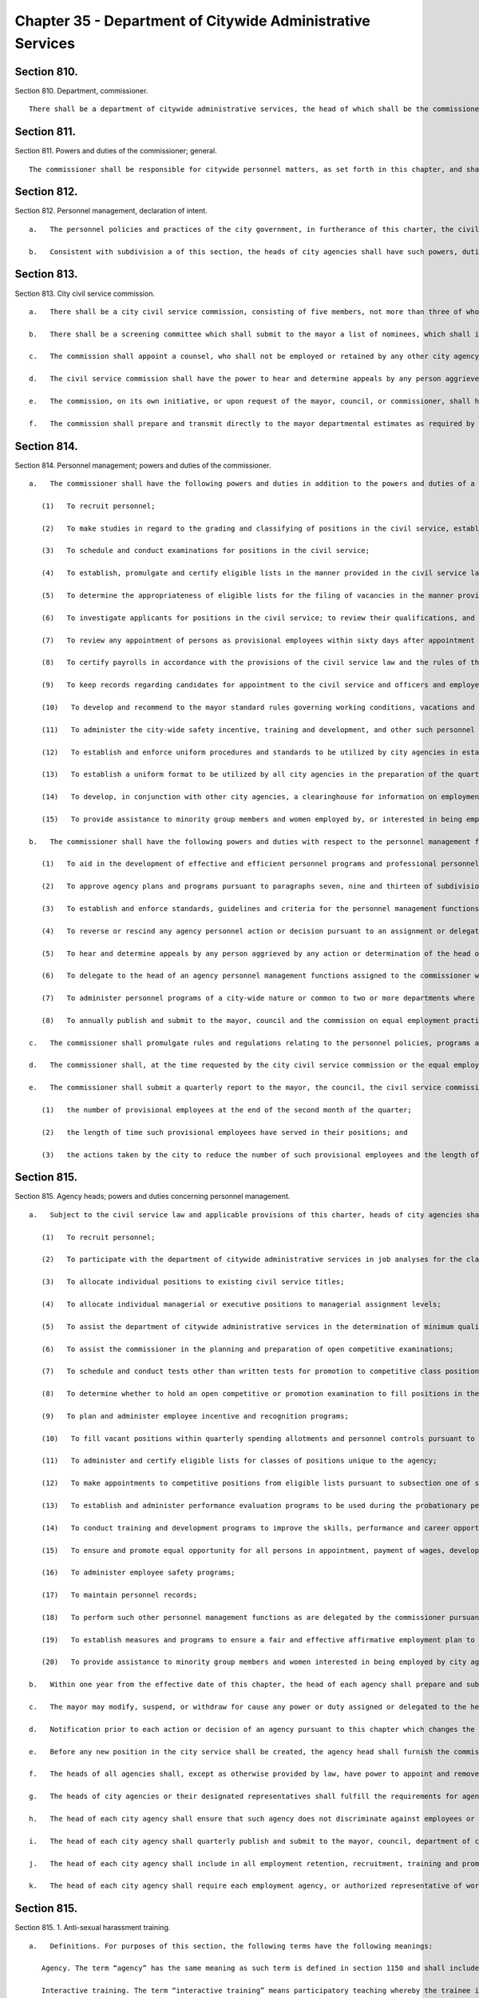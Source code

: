 Chapter 35 - Department of Citywide Administrative Services
=================
Section 810.
----------

Section 810. Department, commissioner. ::


	   There shall be a department of citywide administrative services, the head of which shall be the commissioner of citywide administrative services. The commissioner may appoint deputies within available appropriations.




Section 811.
----------

Section 811. Powers and duties of the commissioner; general. ::


	   The commissioner shall be responsible for citywide personnel matters, as set forth in this chapter, and shall have all the powers and duties of a municipal civil service commission provided in the civil service law or in any other statute or local law other than such powers and duties as are by this chapter assigned to the mayor, the city civil service commission or the heads of the city agencies; the commissioner shall in addition have the power to perform all the functions and operations of the city of New York relating to the maintenance and care of public buildings and facilities; the procurement of goods and other personal property; the disposition of surplus property; the provision to city agencies of services other than personal services; the acquisition, disposition and management by the city of real property other than housing; and the provision of automotive, communication, energy, and data processing services.




Section 812.
----------

Section 812. Personnel management, declaration of intent. ::


	   a.   The personnel policies and practices of the city government, in furtherance of this charter, the civil service law and rules and other applicable law, shall: (1) preserve and promote merit and fitness in city employment, (2) ensure that appointments and promotions in city service are made, and that wages are set, without regard to political affiliation, and without unlawful discrimination based on sex, race, color, religion, religious observance, national origin, disability, age, marital status, citizenship status or sexual orientation; and promote and support the efficient and effective delivery of services to the public.
	
	   b.   Consistent with subdivision a of this section, the heads of city agencies shall have such powers, duties and responsibilities for personnel management as they shall require to administer their agencies effectively and to supervise, evaluate, motivate, discipline, provide incentives for and improve the skills of employees of the city.




Section 813.
----------

Section 813. City civil service commission. ::


	   a.   There shall be a city civil service commission, consisting of five members, not more than three of whom shall be members of the same political party. Members shall be appointed by the mayor, from a list of nominations provided by the screening committee established pursuant to subdivision b of this section, for overlapping terms of six years. Of the members first appointed, two shall serve for two years and two for four years and one for six years. The members shall be removable in the manner provided for members of a municipal civil service commission in the civil service law. A vacancy in such commission shall be filled in the same manner as regular appointments for the balance of the unexpired term. The mayor shall designate a member as chair and vice chair, respectively, for one-year terms. Within appropriations for such purposes, the members of the commission shall be reimbursed on a per diem basis for attendance at regularly scheduled meetings and hearings of the commission.
	
	   b.   There shall be a screening committee which shall submit to the mayor a list of nominees, which shall include persons with knowledge or experience of the civil service system, or personnel management, or compensation practices, from which the mayor shall make appointments to the city civil service commission. Such screening committee shall consist of six members, of whom four shall be appointed by the mayor and two shall be appointed by the municipal labor committee. The screening committee shall submit the list of nominees upon the occurrence of any vacancy on the commission or at least three months prior to the expiration of the term of any incumbent member.
	
	   c.   The commission shall appoint a counsel, who shall not be employed or retained by any other city agency, and may appoint a secretary and such other subordinates as may be necessary within the appropriation therefor.
	
	   d.   The civil service commission shall have the power to hear and determine appeals by any person aggrieved by any action or determination of the commissioner made pursuant to paragraphs three, four, five, six, seven and eight of subdivision a or paragraph five of subdivision b of section eight hundred fourteen of this chapter and may affirm, modify, or reverse such action or determination. Any such appeal shall be taken by application in writing to the commission within thirty days after the action or determination appealed from. The commission shall also have the powers and responsibilities of a municipal civil service commission under section seventy-six of the state civil service law. In accordance with the requirements of chapter forty-five, the commission shall promulgate rules of procedure, including rules establishing time schedules, for the hearings and determinations authorized by this section.
	
	   e.   The commission, on its own initiative, or upon request of the mayor, council, or commissioner, shall have the power and duty to conduct reviews, studies, or analyses of the administration of personnel in the city, including the classification of titles by the commissioner.
	
	   f.   The commission shall prepare and transmit directly to the mayor departmental estimates as required by section two hundred thirty-one. The mayor shall include such proposed appropriations for the commission as a separate agency in the preliminary and executive budgets as are sufficient for the commission to fulfill the obligations assigned to it by this charter or other law.




Section 814.
----------

Section 814. Personnel management; powers and duties of the commissioner. ::


	   a.   The commissioner shall have the following powers and duties in addition to the powers and duties of a municipal civil service commission provided in the civil service law, and those vested in the commissioner as head of the department, except where any specific power or duty is assigned to the mayor, heads of city agencies or the civil service commission pursuant to this chapter:
	
	      (1)   To recruit personnel;
	
	      (2)   To make studies in regard to the grading and classifying of positions in the civil service, establish criteria and guidelines for allocating positions to an existing class of positions, and grade and establish classes of positions;
	
	      (3)   To schedule and conduct examinations for positions in the civil service;
	
	      (4)   To establish, promulgate and certify eligible lists in the manner provided in the civil service law, and the rules of the commissioner;
	
	      (5)   To determine the appropriateness of eligible lists for the filing of vacancies in the manner provided in the civil service law and the rules of the commissioner;
	
	      (6)   To investigate applicants for positions in the civil service; to review their qualifications, and to revoke or rescind any certification or appointment by reason of the disqualification of the applicant or appointee under the provisions of the civil service law, and the rules of the commissioner or any other law;
	
	      (7)   To review any appointment of persons as provisional employees within sixty days after appointment to assure compliance with this chapter, the civil service law, and any rule or regulation issued pursuant to this charter or civil service law;
	
	      (8)   To certify payrolls in accordance with the provisions of the civil service law and the rules of the commissioner;
	
	      (9)   To keep records regarding candidates for appointment to the civil service and officers and employees in the civil service;
	
	      (10)   To develop and recommend to the mayor standard rules governing working conditions, vacations and leaves of absence; and career, salary and wage plans providing for the creation, abolition and modification of positions and grades and fixing salaries of persons paid from the city treasury, subject to the provisions of this charter, the civil service law, other applicable statutes and collective bargaining agreements;
	
	      (11)   To administer the city-wide safety incentive, training and development, and other such personnel programs of the city;
	
	      (12)   To establish and enforce uniform procedures and standards to be utilized by city agencies in establishing measures, programs and plans to ensure a fair and effective affirmative employment plan for equal employment opportunity plan for equal employment opportunity for minority group members and women who are employed by, or who seek employment with, city agencies. Such procedures shall include a time schedule for the development of such plans which provides for the preparation by each agency of a draft plan, the review of such draft plan by the department of citywide administrative services, the equal employment practices commission, and such other agency as the mayor requires, and the consideration by the agency of any comments received on such draft plans prior to the adoption of a final plan as required by paragraph nineteen of subdivision a of section eight hundred fifteen;
	
	      (13)   To establish a uniform format to be utilized by all city agencies in the preparation of the quarterly reports required by subdivision i of section eight hundred fifteen. Such format shall provide for the presentation of statistical information regarding total employment, including provisional, seasonal, per-diem and part-time employees, new hiring and promotions in a manner which facilitates understanding of an agency's efforts to provide fair and effective equal opportunity employment for minority group members, women and members of other groups who are employed by, or who seek employment with, city agencies;
	
	      (14)   To develop, in conjunction with other city agencies, a clearinghouse for information on employment and educational programs and services for minority group members and women; and
	
	      (15)   To provide assistance to minority group members and women employed by, or interested in being employed by, city agencies to ensure that such minority group members and women benefit, to the maximum extent possible, from city employment and educational assistance programs.
	
	   b.   The commissioner shall have the following powers and duties with respect to the personnel management functions assigned to city agencies pursuant to subdivisions a, b, c, and d of section eight hundred fifteen.
	
	      (1)   To aid in the development of effective and efficient personnel programs and professional personnel staffs in the agencies of the city; and to convene the personnel officers of the agencies from time to time as a personnel council to consider personnel matters of inter-agency or of city-wide concern;
	
	      (2)   To approve agency plans and programs pursuant to paragraphs seven, nine and thirteen of subdivision a of section eight hundred fifteen;
	
	      (3)   To establish and enforce standards, guidelines and criteria for the personnel management functions assigned to the agencies and to audit performance by the agencies of such personnel functions;
	
	      (4)   To reverse or rescind any agency personnel action or decision pursuant to an assignment or delegation of authority in this chapter, upon a finding of abuse after notification to the agency and an opportunity to be heard;
	
	      (5)   To hear and determine appeals by any person aggrieved by any action or determination of the head of an agency made pursuant to paragraphs three, five, seven and eleven of subdivision a of section eight hundred fifteen, subject to review by the civil service commission as provided in subdivision c of section eight hundred thirteen;
	
	      (6)   To delegate to the head of an agency personnel management functions assigned to the commissioner where such delegation is not otherwise prohibited by the civil service law, and pursuant to terms and conditions prescribed by the commissioner;
	
	      (7)   To administer personnel programs of a city-wide nature or common to two or more departments where administration by separate agencies would be impracticable and uneconomical;
	
	      (8)   To annually publish and submit to the mayor, council and the commission on equal employment practices a report on the activities of the department of citywide administrative services and city agencies to provide fair and effective affirmative employment practices to ensure equal employment opportunity for minority group members and women who are employed by, or who seek employment with, city agencies. Such report shall include, but not be limited to, an analysis of the city government workforce and applicants for such employment by agency, title and classification; a description of each agency's employment practices, policies and programs; an analysis of the effectiveness of the city's efforts to provide fair and effective affirmative employment practices to ensure equal employment opportunity for minority group members and women who are employed by, or who seek employment with, city agencies; and such legislative, programmatic and budgetary recommendations for the development, implementation or improvement of such activities as the commissioner deems appropriate.
	
	   c.   The commissioner shall promulgate rules and regulations relating to the personnel policies, programs and activities of city government in furtherance of and consistent with the state civil service law and this chapter. The commissioner shall transmit to the state civil service commission each proposed rule which must be submitted to such commission, including any which establishes or reclassifies titles in the non-competitive or exempt class, within sixty days after the public hearing has been held on such rule.
	
	   d.   The commissioner shall, at the time requested by the city civil service commission or the equal employment practices commission, provide each commission with all the information which such commission deems necessary to fulfill the duties assigned to it by the charter. The provisions of this subdivision shall not apply to any information which is required by law to be kept confidential or which is protected by the privileges for attorney-client communications, attorney work products, or material prepared for litigation.
	
	   e.   The commissioner shall submit a quarterly report to the mayor, the council, the civil service commission and the equal employment practices commission. Such report shall specify, by agency and by title, including temporary titles:
	
	      (1)   the number of provisional employees at the end of the second month of the quarter;
	
	      (2)   the length of time such provisional employees have served in their positions; and
	
	      (3)   the actions taken by the city to reduce the number of such provisional employees and the length of their service in such positions. Such reports shall be submitted by the last day of March, June, September, and December of each year.




Section 815.
----------

Section 815. Agency heads; powers and duties concerning personnel management. ::


	   a.   Subject to the civil service law and applicable provisions of this charter, heads of city agencies shall have the following powers and duties essential for the management of their agencies in addition to powers and duties vested in them pursuant to this charter or other applicable law:
	
	      (1)   To recruit personnel;
	
	      (2)   To participate with the department of citywide administrative services in job analyses for the classification of positions;
	
	      (3)   To allocate individual positions to existing civil service titles;
	
	      (4)   To allocate individual managerial or executive positions to managerial assignment levels;
	
	      (5)   To assist the department of citywide administrative services in the determination of minimum qualifications for classes of positions and to review and evaluate qualifications of candidates for positions in the civil service;
	
	      (6)   To assist the commissioner in the planning and preparation of open competitive examinations;
	
	      (7)   To schedule and conduct tests other than written tests for promotion to competitive class positions;
	
	      (8)   To determine whether to hold an open competitive or promotion examination to fill positions in the civil service subject to disapproval of the commissioner within thirty days;
	
	      (9)   To plan and administer employee incentive and recognition programs;
	
	      (10)   To fill vacant positions within quarterly spending allotments and personnel controls pursuant to section one hundred six;
	
	      (11)   To administer and certify eligible lists for classes of positions unique to the agency;
	
	      (12)   To make appointments to competitive positions from eligible lists pursuant to subsection one of section sixty-one of the state civil service law, which authority shall not be abridged or modified by local law or in any other manner;
	
	      (13)   To establish and administer performance evaluation programs to be used during the probationary period and for promotions, assignments, incentives and training;
	
	      (14)   To conduct training and development programs to improve the skills, performance and career opportunities of employees;
	
	      (15)   To ensure and promote equal opportunity for all persons in appointment, payment of wages, development and advancement;
	
	      (16)   To administer employee safety programs;
	
	      (17)   To maintain personnel records;
	
	      (18)   To perform such other personnel management functions as are delegated by the commissioner pursuant to this chapter or that are not otherwise assigned by this chapter;
	
	      (19)   To establish measures and programs to ensure a fair and effective affirmative employment plan to provide equal employment opportunity for minority group members and women who are employed by, or who seek employment with, the agency and, in accordance with the uniform procedures and standards established by the department of citywide administrative services for this purpose, to adopt and implement an annual plan to accomplish this objective. Copies of such plans shall be filed with the mayor, council, department of citywide administrative services, equal employment practices commission, and city civil service commission and shall be made available for reasonable public inspection; and
	
	      (20)   To provide assistance to minority group members and women interested in being employed by city agencies to ensure that such minority group members and women benefit, to the maximum extent possible, from city employment and educational assistance programs.
	
	   b.   Within one year from the effective date of this chapter, the head of each agency shall prepare and submit to the mayor and the commissioner a plan and schedule for the discharge of the powers and duties assigned in this section. No such plan shall take effect until approved by the mayor.
	
	   c.   The mayor may modify, suspend, or withdraw for cause any power or duty assigned or delegated to the head of an agency pursuant to paragraphs three, four, seven, eight, and eleven of subdivision a of this section.
	
	   d.   Notification prior to each action or decision of an agency pursuant to this chapter which changes the status of an individual employee, a position, or a class of positions shall be provided to the commissioner. The head of each agency shall certify on each payroll that all personnel actions and transactions of the agency conform with the provisions of the civil service law and this chapter, the rules of the commissioner and other applicable law.
	
	   e.   Before any new position in the city service shall be created, the agency head shall furnish the commissioner of finance with a certificate stating the title of the class of positions to which the position is to be allocated. If the position is to be allocated to a new class of positions, the agency head shall request of the commissioner, and the commissioner shall furnish to the agency head and the commissioner of finance, a certificate stating the appropriate civil service title for the proposed position, the range of salary of comparable civil service positions and a statement of the class specifications and line of promotion into which such new position will be placed and any such new position shall be created only with the title approved by the commissioner,
	
	   f.   The heads of all agencies shall, except as otherwise provided by law, have power to appoint and remove, subject to the provisions of the civil service law, all chiefs of bureaus and all other officers, employees and subordinates in their respective administrations, departments or offices, without reference to the tenure of office of any appointee and to assign them their duties. Nothing herein shall be construed to preclude the mayor from entering into a collective bargaining agreement which provides for a procedure governing the discipline of employees, including their removal, pursuant to section 12-312 of the administrative code of the city of New York for employees of agencies the heads of which are appointed by the mayor.
	
	   g.   The heads of city agencies or their designated representatives shall fulfill the requirements for agency participation in matters affecting the management of the agency in advance of collective bargaining negotiations affecting employees of any agency contained in section eleven hundred seventy-seven.
	
	   h.   The head of each city agency shall ensure that such agency does not discriminate against employees or applicants for employment as prohibited by federal, state and local law.
	
	   i.   The head of each city agency shall quarterly publish and submit to the mayor, council, department of citywide administrative services, and the equal employment practices commission a report on the agency's efforts during the previous quarter to implement the plan adopted pursuant to paragraph nineteen of subdivision a of section eight hundred fifteen.
	
	   j.   The head of each city agency shall include in all employment retention, recruitment, training and promotional program literature, advertisements, solicitations and job applications, such language as may be necessary to effectuate the purpose of this chapter.
	
	   k.   The head of each city agency shall require each employment agency, or authorized representative of workers with which it has a collective bargaining or other agreement or understanding and which is involved in the performance of recruitment and retention with the agency to furnish a written statement that such employment agency, labor union or representative shall not discriminate against employees or applicants for employment pursuant to federal, state or local law and that such union or representative will cooperate in the implementation of the agency's obligations pursuant to this chapter.




Section 815.
----------

Section 815. 1. Anti-sexual harassment training. ::


	   a.   Definitions. For purposes of this section, the following terms have the following meanings:
	
	      Agency. The term “agency” has the same meaning as such term is defined in section 1150 and shall include the offices of the borough presidents, the comptroller and the public advocate.
	
	      Interactive training. The term “interactive training” means participatory teaching whereby the trainee is engaged in a trainer-trainee interaction, use of audio-visuals, computer or online training program or other participatory demonstrations as determined by the department. However, such “interactive training” is not required to be live or facilitated by an in-person instructor in order to satisfy the provisions of this subdivision.
	
	   b.   All personnel. The head of each agency, in consultation with the department, shall ensure that each employee of such agency receives anti-sexual harassment interactive training annually. Such training shall be designed to create an environment that is free from sexual harassment, to discourage the development of sexual harassment, to raise awareness and sensitivity of employees to potential sexual harassment and to enable employees to prevent and respond to sexual harassment. Such training shall include the specific responsibilities of supervisory and managerial employees in the prevention of sexual harassment and retaliation, and measures that such employees may take to appropriately address sexual harassment complaints. Such training may be included as a part of a broader anti-discrimination training and shall include but not be limited to the following:
	
	      1.   An explanation of sexual harassment as a form of unlawful discrimination under local law;
	
	      2.   A statement that sexual harassment is a form of unlawful discrimination under federal and state law;
	
	      3.   A description of what sexual harassment is;
	
	      4.   The internal complaint process available to employees within such agency;
	
	      5.   The complaint process available through the commission on human rights, the division of human rights and the United States equal employment opportunity commission, including contact information;
	
	      6.   The prohibition of retaliation, pursuant to federal, state and local law and the internal complaint process, and examples thereof; and
	
	      7.   Information concerning bystander intervention, including but not limited to any resources that explain how to engage in bystander intervention.
	
	   c.   For purposes of this section the term “employee” shall apply to interns.
	
	   d.   Compliance.
	
	      1.   The department of citywide administrative services shall maintain a record of all trainings required pursuant to this section for at least three years. On or before January 31 of each year the department of citywide administrative services shall report to the mayor and the speaker the results of agency compliance with the requirements of this section.
	
	      2.   The training required pursuant to this section is intended to establish a minimum threshold and does not prohibit any agency from providing more frequent or additional anti-sexual harassment training.
	
	




Section 816.
----------

Section 816. Management service. ::


	   a.   The commissioner, in consultation with the heads of agencies, shall develop and submit to the mayor a city-wide plan and schedule for the development of qualified and competent technical, professional, management, administrative, and supervisory personnel in the civil service to meet the managerial needs of city government. The mayor shall approve, disapprove or modify the plan within one year after the effective date of this chapter.
	
	   b.   The city-wide plan shall establish a management service for city agencies and shall provide for:
	
	      (1)   Membership in the service of employees with significant policy, administrative, supervisory, managerial or professional duties that require the exercise of independent judgment in the scheduling and assignment of work, program management or planning, evaluation of performance or allocation of resources; and including the ranking officials assigned to the local service districts of agencies within community districts and boroughs;
	
	      (2)   Opportunities for entry into the service by qualified civil servants and qualified persons not employed by the city consistent with requirements of the civil service law;
	
	      (3)   A city-wide qualifying test for entry into the service;
	
	      (4)   Assessments of capacity and potential to perform managerial duties as part of competitive tests for entry into the service and assignments within the service;
	
	      (5)   A single managerial class of positions for each occupational series within the service with assignment levels within each such class;
	
	      (6)   A plan for achieving equitable pay scales for members of the service consonant with their duties and responsibilities;
	
	      (7)   Merit increases, incentive awards, and recognition programs for members of the service;
	
	      (8)   Performance evaluations for members of the service to be used for assignments, incentive awards, probationary period review, and disciplinary action;
	
	      (9)   A probationary period not to exceed one year for members of the service;
	
	      (10)   Management intern programs, and,
	
	      (11)   Training and career development programs.
	
	   c.   The commissioner shall conduct city-wide programs and functions related to the management service; assist agencies in the implementation of the management service plan; and review and evaluate agency performance under the plan.




Section 817.
----------

Section 817. Appointments and promotions. ::


	   a.   All appointments, promotions and changes in status of persons in the public service of the city shall be made in the manner prescribed by the constitution of the state and in accordance with the provisions of the civil service law and other provisions of law not inconsistent therewith nor with this charter.
	
	   b.   Whenever qualifications for the appointment of persons to public office are prescribed by law, the appointing officer shall, upon making such appointment, file with the civil service commission a certificate that such appointment complies with such law.




Section 818.
----------

Section 818. Power of investigation. ::


	   The commissioner shall have the power to make investigations concerning all matters touching the enforcement and effect of the provisions of the civil service law insofar as it applies to the city and the rules and regulations prescribed thereunder, or concerning the actions of any examiner or subordinate of the department, or of any officer or employee of the city or of any county within the city, in respect to the execution of the civil service law; and in the course of such investigations the commissioner shall have the power to administer oaths, to compel the attendance of witnesses, and to examine such persons as deemed necessary.




Section 819.
----------

Section 819. No compensation to unauthorized employee. ::


	   No officer of the city whose duty is to sign or countersign warrants shall draw, sign or issue, or authorize the drawing, signing or issuing of any warrant on the commissioner of finance or other disbursing officer of the city for payment of salary to any person in its service whose appointment or retention has not been in accordance with the civil service law and the valid rules in force thereunder.




Section 820.
----------

Section 820. Examination for licenses. ::


	   The commissioner shall, unless otherwise provided by law, have power, upon request of any person charged with the duty of issuing licenses or permits, to conduct, under rules and regulations to be established by the commissioner, examinations and tests to determine the qualifications of persons applying for such licenses or permits. The commissioner shall certify to the person having power to issue the license or permit the result of any such examination or test.




Section 821.
----------

Section 821. Officers or employees designated to serve in exempt civil service positions. ::


	   a.   Notwithstanding any provision in this charter to the contrary, the mayor or head of an agency may designate any officer or employee occupying a position in the competitive class of the civil service to serve in a position in the exempt class, and in such case, the officer or employee so designated shall thereupon enter upon and exercise all the powers and duties and receive the salary of such exempt position, and shall retain all the rights, privileges and status of such officer or employee's position in the competitive class.
	
	   b.   The appointment of any person chosen to fill the position thus left vacant shall be temporary and shall terminate upon the return of such officer or employee to such position as provided in subdivision e of this section.
	
	   c.   Such designation shall be in writing and shall be filed and remain of record in the office of such agency, in the office of the commissioner and in the office of the mayor and shall remain in force until revoked by the mayor or head of such agency, as the case may be.
	
	   d.   Service in such position in the exempt class shall be credited as service in the competitive class and the status of such officer or employee in respect to pensions or otherwise shall not be adversely affected by such designation.
	
	   e.   Upon the termination of the officer or employee's services in such exempt position, except by dismissal for cause in the manner provided in section seventy-five of the civil service law, such officer or employee shall immediately and without further application return to the position in the competitive class with the status, rights, privileges and salary enjoyed immediately prior to the designation to the position in the exempt class.




Section 822.
----------

Section 822. Public buildings and facilities. ::


	   With respect to public buildings and facilities, the commissioner shall have the following powers and duties:
	
	      (a)   to manage, alter, repair, operate, maintain and clean buildings, facilities and offices leased or occupied for public use by more than one city agency whose management, alteration, repair, operation, maintenance or cleaning is paid for in whole or in part from the city treasury, and as directed by the mayor, to perform services in space occupied for public use by a single city agency;
	
	      (b)   except for the provisions of chapter nine of this charter, to employ, when in the commissioner's opinion such services are necessary or desirable, qualified consultants in private practice to aid the commissioner in carrying out his or her duties and responsibilities with respect to public buildings or facilities; such consulting or advisory services shall be performed under the supervision of the commissioner;
	
	      (c)   to exercise and perform such other powers and duties as may be prescribed by law or delegated to him or her in relation to laboratory testing of commodities and construction materials.    Notwithstanding the provisions of this section, the exercise of the powers and duties set forth herein shall be subject to the jurisdiction of any city agency performing urban renewal and public and publicly-aided housing functions to the extent, and in such areas, as directed by the mayor.




Section 823.
----------

Section 823. Procurement of goods, other personal property and services. ::


	   With respect to the procurement and disposal of goods and other personal property and the procurement of services other than personal services, the commissioner shall have the following powers and duties:
	
	      (a)   to purchase, inspect, store and distribute all goods, supplies, materials, equipment and other personal property required by any city agency, except as otherwise provided by law, or by any office of any county wholly included in the city for which supplies, materials or equipment are required, payment for which is made from the city treasury;
	
	      (b)   to establish and maintain one or more city storehouses, operating therein a modern system of stores control, to supply the estimated current needs of the agencies for which the commissioner is authorized to purchase. All purchases other than such purchases for stock for estimated needs and all deliveries from such stock shall be upon justified requisitions. The commissioner shall also oversee the establishment of efficient and economical systems of stores control in other city agencies and review the operations of such storehouses to assure their efficient and economical management;
	
	      (c)   to receive all surplus and obsolete personal property not required by any agency for which the commissioner has the power to make purchases and all such agencies shall surrender such property to the commissioner who shall dispose thereof pursuant to rules promulgated by him or her governing its redistribution, exchange, transfer, sale or other disposition;
	
	      (d)   to procure, supply and manage contractual services other than personal or professional services for the use of city agencies;
	
	      (e)   to promulgate rules governing the purchase, payment, storage, and delivery of goods, supplies, materials and equipment by agencies of the city and the disposal of surplus and obsolete materials, and to supervise their enforcement;
	
	      (f)   to classify all goods, supplies, materials and equipment; to adopt as standards the minimum number of qualities, sizes and types of commodities consistent with efficient operation and life cycle costs; and to promulgate and enforce written specifications for all such standard commodities.




Section 824.
----------

Section 824. Real property. ::


	   With respect to real property, the commissioner shall have the following powers and duties:
	
	      (a)   to purchase, lease condemn or otherwise acquire real property for the city, subject to the approval of the mayor, and to sell, lease, exchange or otherwise dispose of real property of the city, subject to the requirements of section three hundred eighty-four and subject to review and approval either pursuant to section one hundred ninety-five, if applicable, or pursuant to sections one hundred ninety-seven-c and one hundred ninety-seven-d. No such purchase, lease, condemnation or other acquisition shall be authorized until a public hearing has been held with respect to such acquisition after the publishing of notice in the City Record at least ten days but not more than thirty days in advance of such hearing; provided, however, that in the case of an acquisition by purchase or condemnation, no such hearing shall be required if a public hearing is held with respect to such purchase or condemnation pursuant to any other requirement of law. In the case of a lease in which the city is to be the tenant, the notice for the hearing required in this subdivision shall include a statement of the location and proposed use of the premises, and the term and annual rent of the proposed lease. Before submitting an application pursuant to section one hundred ninety-seven-c for an acquisition or a disposition pursuant to this section, the commissioner shall take into consideration the criteria for location of city facilities established pursuant to section two hundred three. If two years, not including time spent in litigation, have elapsed between (1) the final approval of a disposition or acquisition pursuant to section one hundred ninety-seven-c and section one hundred ninety-seven-d and (2) execution of an agreement in connection with such disposition or acquisition, a public hearing shall be held on the proposed acquisition or disposition after the publishing of notice in the City Record at least forty-five days in advance of such hearing;
	
	      (b)   to assign and reallocate to city agencies space and real property owned or leased by the city, to establish comprehensive and continuing programs and standards for utilization of space owned or leased by the city and to conduct surveys of space utilization;
	
	      (c)   to manage all real property of the city not used for public purposes, including real property acquired for a public purpose and not being currently utilized for such purpose, except wharf property or other real property under the jurisdiction of the department of small business services, the department of housing preservation and development, the New York city transit authority, and the New York city housing authority by virtue of an authorization granted by the mayor pursuant to the provisions of subdivision three of section one hundred twenty-five of the public housing law, or except as otherwise provided by law, real property under the jurisdiction of the triborough bridge and tunnel authority; provided, that the commissioner shall be responsible for the management, leasing or permitting of any parcels of wharf property and water front property as provided in any designation made by the commissioner of small business services pursuant to paragraph b of subdivision two of section thirteen hundred one of this charter;
	
	      (d)   to exercise and perform such other powers and duties as may be prescribed by law or delegated to the commissioner in relation to the acquisition, disposition, management, site selection, assignment, demolition or other treatment of real property of the city;
	
	      (e)   to employ, where desirable, managing agents to manage city properties and collect rents therefrom and pay bills;
	
	      (f)   to keep, maintain and annually update a master list of leases wherein the city or its agencies is a tenant. Such master list shall contain at least the following information: name and address of lessor, location wherein lease property is situated, base rent, square footage, escalation provisions, and any other information which the department deems necessary and appropriate.




Section 825.
----------

Section 825. Communications and energy. ::


	   With respect to communications and energy, the commissioner shall have the following powers and duties:
	
	      (a)   WNYC Communications Group: to maintain, operate and administer in conformance with all federal, state and local laws and to use the facilities of such group to assist any agency which shall require and use such service and also for the instruction, enlightenment, entertainment, recreation and welfare of the inhabitants of the city by the broadcast of any matters which are deemed appropriate and necessary for the public interest and advantage and to connect such facilities with any broadcasting station to unite in the broadcasting of such matters and activities;
	
	      (b)   Gas and electricity: to have charge and control of furnishing the city or any part thereof, by contract or otherwise, with gas, electricity, steam, hot water or other energy source, except such functions as are exercised by the public utility service of the city.




Section 826.
----------

Section 826. Data processing services. ::


	   The commissioner shall provide data processing support, programming, and computer systems analysis services for city agencies when necessary or desirable, in accordance with executive orders promulgated by the mayor.




Section 827.
----------

Section 827. Automotive services. ::


	   The commissioner shall acquire by purchase, lease or otherwise, vehicles and other automotive equipment for the use of city agencies; manage, maintain, store and operate a fleet of motor vehicles; assign fleets to agencies in accordance with the direction of the mayor and ensure the effective operation of all shops, yards, garages, fuel depots and other facilities required for the maintenance of fleets operated by agencies; and ensure the maintenance of records for all city-owned vehicles.




Section 828.
----------

Section 828. Right of entry. ::


	   The commissioner, officers and employees of the department may, in accordance with law, enter upon public or private property for the purpose of making surveys, borings or other investigations necessary for the exercise of the powers or the performance of the duties of the commissioner and the department. Refusal to permit such entry shall be a misdemeanor punishable by not more than thirty days' imprisonment or by a fine of not more than fifty dollars, or both.




Section 829.
----------

Section 829. Performing administrative functions for the office of administrative trials and hearings and the board of standards and appeals. ::


	   The mayor may designate the department to perform specified administrative functions for the office of administrative trials and hearings and the board of standards and appeal when the mayor determines that such a designation will reduce costs or result in more effective performance of such functions. Such functions may include personnel services, labor relations, facilities management, purchasing, management information systems, budget administration, and internal auditing.




